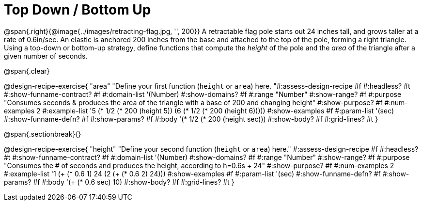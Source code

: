 = Top Down / Bottom Up

@span{.right}{@image{../images/retracting-flag.jpg, '', 200}}
A retractable flag pole starts out 24 inches tall, and grows taller at a rate of 0.6in/sec. An elastic is anchored 200 inches from the base and attached to the top of the pole, forming a right triangle. Using a top-down or bottom-up strategy, define functions that compute the _height_ of the pole and the _area_ of the triangle after a given number of seconds. 

@span{.clear}
++++
<style>
.recipe_instructions, .recipe_title, .recipe_word_problem,
.studentAnswer::before, .studentAnswer::after  {
	display: none !important;
}

.recipe_instructions + .recipe_graf {
	background: #eee;
}

</style>
++++

@design-recipe-exercise{ "area"
  "Define your first function (`height` or `area`) here.
"#:assess-design-recipe #f
#:headless? #t
#:show-funname-contract? #f
#:domain-list '(Number)
#:show-domains? #f
#:range "Number"
#:show-range? #f
#:purpose "Consumes seconds & produces the area of the triangle with a base of 200 and changing height"
#:show-purpose? #f
#:num-examples 2
#:example-list '((5 (* 1/2 (* 200 (height 5))))
                 (6 (* 1/2 (* 200 (height 6)))))
#:show-examples #f
#:param-list '(sec)
#:show-funname-defn? #f
#:show-params? #f
#:body '(* 1/2 (* 200 (height sec)))
#:show-body? #f
#:grid-lines? #t
}

@span{.sectionbreak}{}

@design-recipe-exercise{ "height"
  "Define your second function (`height` or `area`) here."
#:assess-design-recipe #f
#:headless? #t
#:show-funname-contract? #f
#:domain-list '(Number)
#:show-domains? #f
#:range "Number"
#:show-range? #f
#:purpose "Consumes the # of seconds and produces the height, according to h=0.6s + 24"
#:show-purpose? #f
#:num-examples 2
#:example-list '((1 (+ (* 0.6 1) 24))
                 (2 (+ (* 0.6 2) 24)))
#:show-examples #f
#:param-list '(sec)
#:show-funname-defn? #f
#:show-params? #f
#:body '(+ (* 0.6 sec) 10)
#:show-body? #f
#:grid-lines? #t
}
